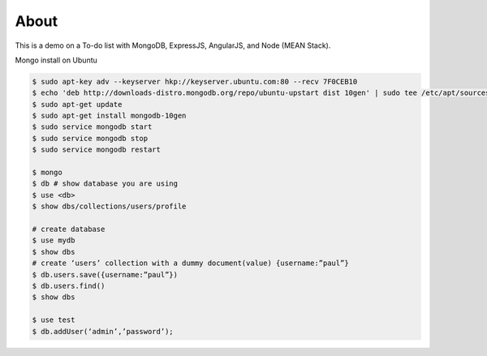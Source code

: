 About
-----
This is a demo on a To-do list with MongoDB, ExpressJS, AngularJS, and Node (MEAN Stack).


Mongo install on Ubuntu

.. code:: bash
    
  $ sudo apt-key adv --keyserver hkp://keyserver.ubuntu.com:80 --recv 7F0CEB10
  $ echo 'deb http://downloads-distro.mongodb.org/repo/ubuntu-upstart dist 10gen' | sudo tee /etc/apt/sources.list.d/mongodb.list
  $ sudo apt-get update
  $ sudo apt-get install mongodb-10gen
  $ sudo service mongodb start
  $ sudo service mongodb stop
  $ sudo service mongodb restart

  $ mongo
  $ db # show database you are using
  $ use <db> 
  $ show dbs/collections/users/profile

  # create database
  $ use mydb
  $ show dbs
  # create ‘users’ collection with a dummy document(value) {username:”paul”}
  $ db.users.save({username:”paul”})
  $ db.users.find()
  $ show dbs

  $ use test
  $ db.addUser(‘admin’,’password’);
